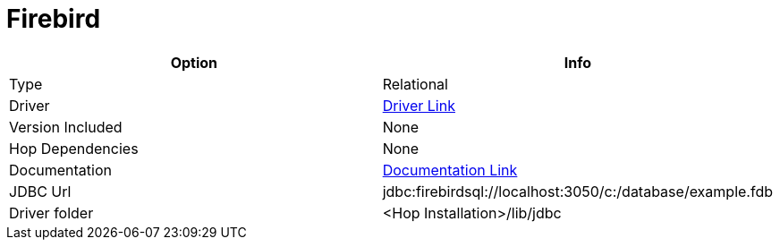 ////
Licensed to the Apache Software Foundation (ASF) under one
or more contributor license agreements.  See the NOTICE file
distributed with this work for additional information
regarding copyright ownership.  The ASF licenses this file
to you under the Apache License, Version 2.0 (the
"License"); you may not use this file except in compliance
with the License.  You may obtain a copy of the License at
  http://www.apache.org/licenses/LICENSE-2.0
Unless required by applicable law or agreed to in writing,
software distributed under the License is distributed on an
"AS IS" BASIS, WITHOUT WARRANTIES OR CONDITIONS OF ANY
KIND, either express or implied.  See the License for the
specific language governing permissions and limitations
under the License.
////
[[database-plugins-firebird]]
:documentationPath: /database/databases/
:language: en_US

= Firebird

[cols="2*",options="header"]
|===
| Option | Info
|Type | Relational
|Driver | https://firebirdsql.org/en/jdbc-driver/[Driver Link]
|Version Included | None
|Hop Dependencies | None
|Documentation | https://firebirdsql.github.io/jaybird-manual/jaybird_manual.html[Documentation Link]
|JDBC Url | jdbc:firebirdsql://localhost:3050/c:/database/example.fdb
|Driver folder | <Hop Installation>/lib/jdbc
|===
